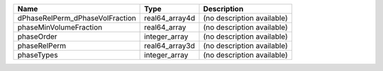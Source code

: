 

=============================== ============== ========================== 
Name                            Type           Description                
=============================== ============== ========================== 
dPhaseRelPerm_dPhaseVolFraction real64_array4d (no description available) 
phaseMinVolumeFraction          real64_array   (no description available) 
phaseOrder                      integer_array  (no description available) 
phaseRelPerm                    real64_array3d (no description available) 
phaseTypes                      integer_array  (no description available) 
=============================== ============== ========================== 


